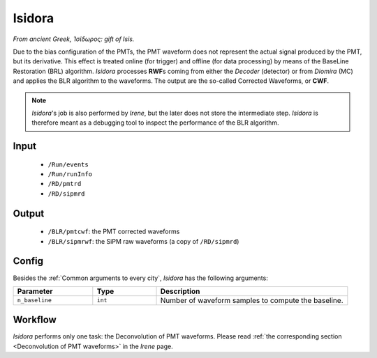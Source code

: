 Isidora
==========

*From ancient Greek, Ἰσίδωρος: gift of Isis.*

Due to the bias configuration of the PMTs, the PMT waveform does not represent the actual signal produced by the PMT, but its derivative. This effect is treated online (for trigger) and offline (for data processing) by means of the BaseLine Restoration (BRL) algorithm. *Isidora* processes **RWF**\ s coming from either the *Decoder* (detector) or from *Diomira* (MC) and applies the BLR algorithm to the waveforms. The output are the so-called Corrected Waveforms, or **CWF**.

.. note::
  *Isidora*'s job is also performed by *Irene*, but the later does not store the intermediate step. *Isidora* is therefore meant as a debugging tool to inspect the performance of the BLR algorithm.

.. _Isidora input:

Input
-----

 * ``/Run/events``
 * ``/Run/runInfo``
 * ``/RD/pmtrd``
 * ``/RD/sipmrd``

.. _Isidora output:

Output
------

 * ``/BLR/pmtcwf``: the PMT corrected waveforms
 * ``/BLR/sipmrwf``: the SiPM raw waveforms (a copy of ``/RD/sipmrd``)

.. _Isidora config:

Config
------

Besides the :ref:`Common arguments to every city`, *Isidora* has the following arguments:

.. list-table::
   :widths: 50 40 120
   :header-rows: 1

   * - **Parameter**
     - **Type**
     - **Description**

   * - ``n_baseline``
     - ``int``
     - Number of waveform samples to compute the baseline.


.. _Isidora workflow:

Workflow
--------

*Isidora* performs only one task: the Deconvolution of PMT waveforms. Please read :ref:`the corresponding section <Deconvolution of PMT waveforms>` in the *Irene* page.
